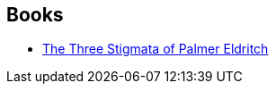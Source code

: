 :jbake-type: post
:jbake-status: published
:jbake-title: Bob Pepper
:jbake-tags: author
:jbake-date: 2002-12-18
:jbake-depth: ../../
:jbake-uri: goodreads/authors/796503.adoc
:jbake-bigImage: https://s.gr-assets.com/assets/nophoto/user/u_200x266-e183445fd1a1b5cc7075bb1cf7043306.png
:jbake-source: https://www.goodreads.com/author/show/796503
:jbake-style: goodreads goodreads-author no-index

## Books
* link:../books/9780879978105.html[The Three Stigmata of Palmer Eldritch]